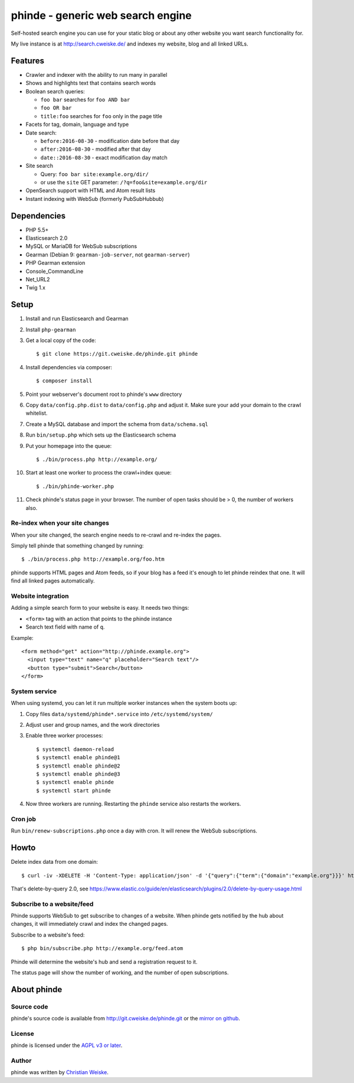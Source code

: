 **********************************
phinde - generic web search engine
**********************************
Self-hosted search engine you can use for your static blog or about
any other website you want search functionality for.

My live instance is at http://search.cweiske.de/ and indexes my
website, blog and all linked URLs.


========
Features
========
- Crawler and indexer with the ability to run many in parallel
- Shows and highlights text that contains search words
- Boolean search queries:

  - ``foo bar`` searches for ``foo AND bar``
  - ``foo OR bar``
  - ``title:foo`` searches for ``foo`` only in the page title
- Facets for tag, domain, language and type
- Date search:

  - ``before:2016-08-30`` - modification date before that day
  - ``after:2016-08-30`` - modified after that day
  - ``date::2016-08-30`` - exact modification day match
- Site search

  - Query: ``foo bar site:example.org/dir/``
  - or use the ``site`` GET parameter:
    ``/?q=foo&site=example.org/dir``
- OpenSearch support with HTML and Atom result lists
- Instant indexing with WebSub (formerly PubSubHubbub)


============
Dependencies
============
- PHP 5.5+
- Elasticsearch 2.0
- MySQL or MariaDB for WebSub subscriptions
- Gearman (Debian 9: ``gearman-job-server``, not ``gearman-server``)
- PHP Gearman extension
- Console_CommandLine
- Net_URL2
- Twig 1.x


=====
Setup
=====
#. Install and run Elasticsearch and Gearman
#. Install ``php-gearman``
#. Get a local copy of the code::

     $ git clone https://git.cweiske.de/phinde.git phinde

#. Install dependencies via composer::

     $ composer install

#. Point your webserver's document root to phinde's ``www`` directory
#. Copy ``data/config.php.dist`` to ``data/config.php`` and adjust it.
   Make sure your add your domain to the crawl whitelist.
#. Create a MySQL database and import the schema from ``data/schema.sql``
#. Run ``bin/setup.php`` which sets up the Elasticsearch schema
#. Put your homepage into the queue::

     $ ./bin/process.php http://example.org/

#. Start at least one worker to process the crawl+index queue::

     $ ./bin/phinde-worker.php

#. Check phinde's status page in your browser.
   The number of open tasks should be > 0, the number of workers also.


Re-index when your site changes
===============================
When your site changed, the search engine needs to re-crawl and re-index
the pages.

Simply tell phinde that something changed by running::

    $ ./bin/process.php http://example.org/foo.htm

phinde supports HTML pages and Atom feeds, so if your blog has a feed
it's enough to let phinde reindex that one.
It will find all linked pages automatically.


Website integration
===================
Adding a simple search form to your website is easy.
It needs two things:

- ``<form>`` tag with an action that points to the phinde instance
- Search text field with name of ``q``.

Example::

  <form method="get" action="http://phinde.example.org">
    <input type="text" name="q" placeholder="Search text"/>
    <button type="submit">Search</button>
  </form>


System service
==============
When using systemd, you can let it run multiple worker instances when
the system boots up:

#. Copy files ``data/systemd/phinde*.service`` into ``/etc/systemd/system/``
#. Adjust user and group names, and the work directories
#. Enable three worker processes::

     $ systemctl daemon-reload
     $ systemctl enable phinde@1
     $ systemctl enable phinde@2
     $ systemctl enable phinde@3
     $ systemctl enable phinde
     $ systemctl start phinde
#. Now three workers are running. Restarting the ``phinde`` service also
   restarts the workers.



Cron job
========
Run ``bin/renew-subscriptions.php`` once a day with cron.
It will renew the WebSub subscriptions.


=====
Howto
=====

Delete index data from one domain::

    $ curl -iv -XDELETE -H 'Content-Type: application/json' -d '{"query":{"term":{"domain":"example.org"}}}' http://127.0.0.1:9200/phinde/_query

That's delete-by-query 2.0, see
https://www.elastic.co/guide/en/elasticsearch/plugins/2.0/delete-by-query-usage.html


Subscribe to a website/feed
===========================
Phinde supports WebSub to get subscribe to changes of a website.
When phinde gets notified by the hub about changes, it will
immediately crawl and index the changed pages.

Subscribe to a website's feed::

    $ php bin/subscribe.php http://example.org/feed.atom

Phinde will determine the website's hub and send a registration request to it.

The status page will show the number of working, and the number of open
subscriptions.

============
About phinde
============

Source code
===========
phinde's source code is available from http://git.cweiske.de/phinde.git
or the `mirror on github`__.

__ https://github.com/cweiske/phinde


License
=======
phinde is licensed under the `AGPL v3 or later`__.

__ http://www.gnu.org/licenses/agpl.html


Author
======
phinde was written by `Christian Weiske`__.

__ http://cweiske.de/
